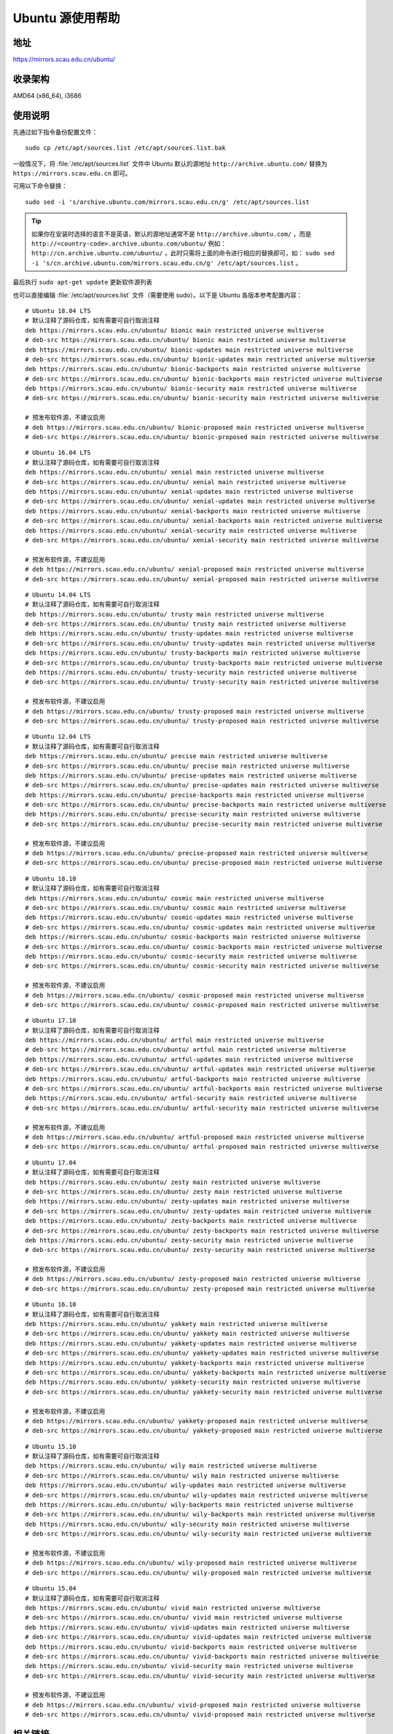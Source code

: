 =====================
Ubuntu 源使用帮助
=====================

地址
====

https://mirrors.scau.edu.cn/ubuntu/

收录架构
========

AMD64 (x86_64), i3686

使用说明
========

先通过如下指令备份配置文件：

::
  
  sudo cp /etc/apt/sources.list /etc/apt/sources.list.bak


一般情况下，将 :file:`/etc/apt/sources.list` 文件中 Ubuntu 默认的源地址 ``http://archive.ubuntu.com/``
替换为 ``https://mirrors.scau.edu.cn`` 即可。

可用以下命令替换：

::

  sudo sed -i 's/archive.ubuntu.com/mirrors.scau.edu.cn/g' /etc/apt/sources.list

.. tip::
    如果你在安装时选择的语言不是英语，默认的源地址通常不是 ``http://archive.ubuntu.com/`` ，而是 ``http://<country-code>.archive.ubuntu.com/ubuntu/`` 例如： ``http://cn.archive.ubuntu.com/ubuntu/`` ，此时只需将上面的命令进行相应的替换即可，如： ``sudo sed -i 's/cn.archive.ubuntu.com/mirrors.scau.edu.cn/g' /etc/apt/sources.list`` 。
 
最后执行 ``sudo apt-get update`` 更新软件源列表

也可以直接编辑 :file:`/etc/apt/sources.list` 文件（需要使用 sudo）。以下是 Ubuntu 各版本参考配置内容：

::
  
    # Ubuntu 18.04 LTS
    # 默认注释了源码仓库，如有需要可自行取消注释
    deb https://mirrors.scau.edu.cn/ubuntu/ bionic main restricted universe multiverse
    # deb-src https://mirrors.scau.edu.cn/ubuntu/ bionic main restricted universe multiverse
    deb https://mirrors.scau.edu.cn/ubuntu/ bionic-updates main restricted universe multiverse
    # deb-src https://mirrors.scau.edu.cn/ubuntu/ bionic-updates main restricted universe multiverse
    deb https://mirrors.scau.edu.cn/ubuntu/ bionic-backports main restricted universe multiverse
    # deb-src https://mirrors.scau.edu.cn/ubuntu/ bionic-backports main restricted universe multiverse
    deb https://mirrors.scau.edu.cn/ubuntu/ bionic-security main restricted universe multiverse
    # deb-src https://mirrors.scau.edu.cn/ubuntu/ bionic-security main restricted universe multiverse

    # 预发布软件源，不建议启用
    # deb https://mirrors.scau.edu.cn/ubuntu/ bionic-proposed main restricted universe multiverse
    # deb-src https://mirrors.scau.edu.cn/ubuntu/ bionic-proposed main restricted universe multiverse

::
  
    # Ubuntu 16.04 LTS
    # 默认注释了源码仓库，如有需要可自行取消注释
    deb https://mirrors.scau.edu.cn/ubuntu/ xenial main restricted universe multiverse
    # deb-src https://mirrors.scau.edu.cn/ubuntu/ xenial main restricted universe multiverse
    deb https://mirrors.scau.edu.cn/ubuntu/ xenial-updates main restricted universe multiverse
    # deb-src https://mirrors.scau.edu.cn/ubuntu/ xenial-updates main restricted universe multiverse
    deb https://mirrors.scau.edu.cn/ubuntu/ xenial-backports main restricted universe multiverse
    # deb-src https://mirrors.scau.edu.cn/ubuntu/ xenial-backports main restricted universe multiverse
    deb https://mirrors.scau.edu.cn/ubuntu/ xenial-security main restricted universe multiverse
    # deb-src https://mirrors.scau.edu.cn/ubuntu/ xenial-security main restricted universe multiverse

    # 预发布软件源，不建议启用
    # deb https://mirrors.scau.edu.cn/ubuntu/ xenial-proposed main restricted universe multiverse
    # deb-src https://mirrors.scau.edu.cn/ubuntu/ xenial-proposed main restricted universe multiverse

::
  
    # Ubuntu 14.04 LTS
    # 默认注释了源码仓库，如有需要可自行取消注释
    deb https://mirrors.scau.edu.cn/ubuntu/ trusty main restricted universe multiverse
    # deb-src https://mirrors.scau.edu.cn/ubuntu/ trusty main restricted universe multiverse
    deb https://mirrors.scau.edu.cn/ubuntu/ trusty-updates main restricted universe multiverse
    # deb-src https://mirrors.scau.edu.cn/ubuntu/ trusty-updates main restricted universe multiverse
    deb https://mirrors.scau.edu.cn/ubuntu/ trusty-backports main restricted universe multiverse
    # deb-src https://mirrors.scau.edu.cn/ubuntu/ trusty-backports main restricted universe multiverse
    deb https://mirrors.scau.edu.cn/ubuntu/ trusty-security main restricted universe multiverse
    # deb-src https://mirrors.scau.edu.cn/ubuntu/ trusty-security main restricted universe multiverse

    # 预发布软件源，不建议启用
    # deb https://mirrors.scau.edu.cn/ubuntu/ trusty-proposed main restricted universe multiverse
    # deb-src https://mirrors.scau.edu.cn/ubuntu/ trusty-proposed main restricted universe multiverse

::
  
    # Ubuntu 12.04 LTS
    # 默认注释了源码仓库，如有需要可自行取消注释
    deb https://mirrors.scau.edu.cn/ubuntu/ precise main restricted universe multiverse
    # deb-src https://mirrors.scau.edu.cn/ubuntu/ precise main restricted universe multiverse
    deb https://mirrors.scau.edu.cn/ubuntu/ precise-updates main restricted universe multiverse
    # deb-src https://mirrors.scau.edu.cn/ubuntu/ precise-updates main restricted universe multiverse
    deb https://mirrors.scau.edu.cn/ubuntu/ precise-backports main restricted universe multiverse
    # deb-src https://mirrors.scau.edu.cn/ubuntu/ precise-backports main restricted universe multiverse
    deb https://mirrors.scau.edu.cn/ubuntu/ precise-security main restricted universe multiverse
    # deb-src https://mirrors.scau.edu.cn/ubuntu/ precise-security main restricted universe multiverse

    # 预发布软件源，不建议启用
    # deb https://mirrors.scau.edu.cn/ubuntu/ precise-proposed main restricted universe multiverse
    # deb-src https://mirrors.scau.edu.cn/ubuntu/ precise-proposed main restricted universe multiverse

::
  
    # Ubuntu 18.10
    # 默认注释了源码仓库，如有需要可自行取消注释
    deb https://mirrors.scau.edu.cn/ubuntu/ cosmic main restricted universe multiverse
    # deb-src https://mirrors.scau.edu.cn/ubuntu/ cosmic main restricted universe multiverse
    deb https://mirrors.scau.edu.cn/ubuntu/ cosmic-updates main restricted universe multiverse
    # deb-src https://mirrors.scau.edu.cn/ubuntu/ cosmic-updates main restricted universe multiverse
    deb https://mirrors.scau.edu.cn/ubuntu/ cosmic-backports main restricted universe multiverse
    # deb-src https://mirrors.scau.edu.cn/ubuntu/ cosmic-backports main restricted universe multiverse
    deb https://mirrors.scau.edu.cn/ubuntu/ cosmic-security main restricted universe multiverse
    # deb-src https://mirrors.scau.edu.cn/ubuntu/ cosmic-security main restricted universe multiverse

    # 预发布软件源，不建议启用
    # deb https://mirrors.scau.edu.cn/ubuntu/ cosmic-proposed main restricted universe multiverse
    # deb-src https://mirrors.scau.edu.cn/ubuntu/ cosmic-proposed main restricted universe multiverse

::
  
    # Ubuntu 17.10
    # 默认注释了源码仓库，如有需要可自行取消注释
    deb https://mirrors.scau.edu.cn/ubuntu/ artful main restricted universe multiverse
    # deb-src https://mirrors.scau.edu.cn/ubuntu/ artful main restricted universe multiverse
    deb https://mirrors.scau.edu.cn/ubuntu/ artful-updates main restricted universe multiverse
    # deb-src https://mirrors.scau.edu.cn/ubuntu/ artful-updates main restricted universe multiverse
    deb https://mirrors.scau.edu.cn/ubuntu/ artful-backports main restricted universe multiverse
    # deb-src https://mirrors.scau.edu.cn/ubuntu/ artful-backports main restricted universe multiverse
    deb https://mirrors.scau.edu.cn/ubuntu/ artful-security main restricted universe multiverse
    # deb-src https://mirrors.scau.edu.cn/ubuntu/ artful-security main restricted universe multiverse

    # 预发布软件源，不建议启用
    # deb https://mirrors.scau.edu.cn/ubuntu/ artful-proposed main restricted universe multiverse
    # deb-src https://mirrors.scau.edu.cn/ubuntu/ artful-proposed main restricted universe multiverse

::
  
    # Ubuntu 17.04
    # 默认注释了源码仓库，如有需要可自行取消注释
    deb https://mirrors.scau.edu.cn/ubuntu/ zesty main restricted universe multiverse
    # deb-src https://mirrors.scau.edu.cn/ubuntu/ zesty main restricted universe multiverse
    deb https://mirrors.scau.edu.cn/ubuntu/ zesty-updates main restricted universe multiverse
    # deb-src https://mirrors.scau.edu.cn/ubuntu/ zesty-updates main restricted universe multiverse
    deb https://mirrors.scau.edu.cn/ubuntu/ zesty-backports main restricted universe multiverse
    # deb-src https://mirrors.scau.edu.cn/ubuntu/ zesty-backports main restricted universe multiverse
    deb https://mirrors.scau.edu.cn/ubuntu/ zesty-security main restricted universe multiverse
    # deb-src https://mirrors.scau.edu.cn/ubuntu/ zesty-security main restricted universe multiverse

    # 预发布软件源，不建议启用
    # deb https://mirrors.scau.edu.cn/ubuntu/ zesty-proposed main restricted universe multiverse
    # deb-src https://mirrors.scau.edu.cn/ubuntu/ zesty-proposed main restricted universe multiverse

::
  
    # Ubuntu 16.10
    # 默认注释了源码仓库，如有需要可自行取消注释
    deb https://mirrors.scau.edu.cn/ubuntu/ yakkety main restricted universe multiverse
    # deb-src https://mirrors.scau.edu.cn/ubuntu/ yakkety main restricted universe multiverse
    deb https://mirrors.scau.edu.cn/ubuntu/ yakkety-updates main restricted universe multiverse
    # deb-src https://mirrors.scau.edu.cn/ubuntu/ yakkety-updates main restricted universe multiverse
    deb https://mirrors.scau.edu.cn/ubuntu/ yakkety-backports main restricted universe multiverse
    # deb-src https://mirrors.scau.edu.cn/ubuntu/ yakkety-backports main restricted universe multiverse
    deb https://mirrors.scau.edu.cn/ubuntu/ yakkety-security main restricted universe multiverse
    # deb-src https://mirrors.scau.edu.cn/ubuntu/ yakkety-security main restricted universe multiverse

    # 预发布软件源，不建议启用
    # deb https://mirrors.scau.edu.cn/ubuntu/ yakkety-proposed main restricted universe multiverse
    # deb-src https://mirrors.scau.edu.cn/ubuntu/ yakkety-proposed main restricted universe multiverse

::
  
    # Ubuntu 15.10
    # 默认注释了源码仓库，如有需要可自行取消注释
    deb https://mirrors.scau.edu.cn/ubuntu/ wily main restricted universe multiverse
    # deb-src https://mirrors.scau.edu.cn/ubuntu/ wily main restricted universe multiverse
    deb https://mirrors.scau.edu.cn/ubuntu/ wily-updates main restricted universe multiverse
    # deb-src https://mirrors.scau.edu.cn/ubuntu/ wily-updates main restricted universe multiverse
    deb https://mirrors.scau.edu.cn/ubuntu/ wily-backports main restricted universe multiverse
    # deb-src https://mirrors.scau.edu.cn/ubuntu/ wily-backports main restricted universe multiverse
    deb https://mirrors.scau.edu.cn/ubuntu/ wily-security main restricted universe multiverse
    # deb-src https://mirrors.scau.edu.cn/ubuntu/ wily-security main restricted universe multiverse

    # 预发布软件源，不建议启用
    # deb https://mirrors.scau.edu.cn/ubuntu/ wily-proposed main restricted universe multiverse
    # deb-src https://mirrors.scau.edu.cn/ubuntu/ wily-proposed main restricted universe multiverse

::
  
    # Ubuntu 15.04
    # 默认注释了源码仓库，如有需要可自行取消注释
    deb https://mirrors.scau.edu.cn/ubuntu/ vivid main restricted universe multiverse
    # deb-src https://mirrors.scau.edu.cn/ubuntu/ vivid main restricted universe multiverse
    deb https://mirrors.scau.edu.cn/ubuntu/ vivid-updates main restricted universe multiverse
    # deb-src https://mirrors.scau.edu.cn/ubuntu/ vivid-updates main restricted universe multiverse
    deb https://mirrors.scau.edu.cn/ubuntu/ vivid-backports main restricted universe multiverse
    # deb-src https://mirrors.scau.edu.cn/ubuntu/ vivid-backports main restricted universe multiverse
    deb https://mirrors.scau.edu.cn/ubuntu/ vivid-security main restricted universe multiverse
    # deb-src https://mirrors.scau.edu.cn/ubuntu/ vivid-security main restricted universe multiverse

    # 预发布软件源，不建议启用
    # deb https://mirrors.scau.edu.cn/ubuntu/ vivid-proposed main restricted universe multiverse
    # deb-src https://mirrors.scau.edu.cn/ubuntu/ vivid-proposed main restricted universe multiverse

相关链接
========

:官方主页: https://www.ubuntu.com/
:文档: https://help.ubuntu.com/
:Wiki: https://wiki.ubuntu.com/
:邮件列表: https://community.ubuntu.com/contribute/support/mailinglists/
:提问: https://askubuntu.com/
:论坛: https://ubuntuforums.org/
:中文论坛: https://forum.ubuntu.org.cn/

